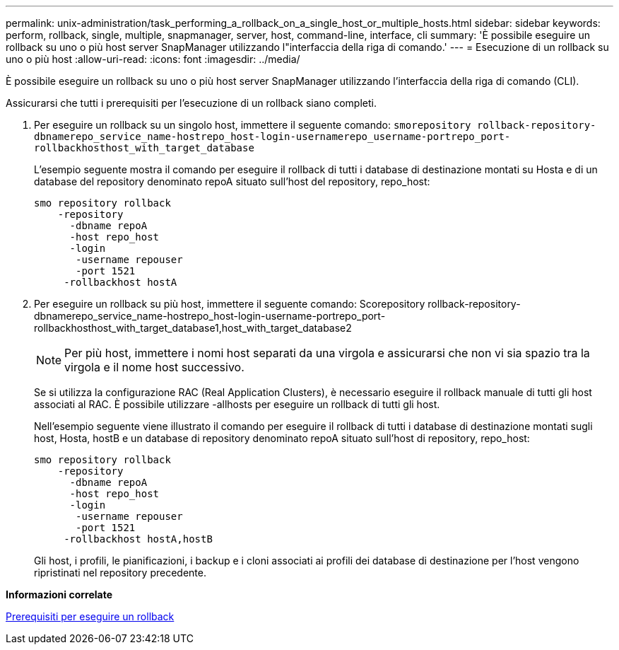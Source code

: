 ---
permalink: unix-administration/task_performing_a_rollback_on_a_single_host_or_multiple_hosts.html 
sidebar: sidebar 
keywords: perform, rollback, single, multiple, snapmanager, server, host, command-line, interface, cli 
summary: 'È possibile eseguire un rollback su uno o più host server SnapManager utilizzando l"interfaccia della riga di comando.' 
---
= Esecuzione di un rollback su uno o più host
:allow-uri-read: 
:icons: font
:imagesdir: ../media/


[role="lead"]
È possibile eseguire un rollback su uno o più host server SnapManager utilizzando l'interfaccia della riga di comando (CLI).

Assicurarsi che tutti i prerequisiti per l'esecuzione di un rollback siano completi.

. Per eseguire un rollback su un singolo host, immettere il seguente comando:
`smorepository rollback-repository-dbnamerepo_service_name-hostrepo_host-login-usernamerepo_username-portrepo_port-rollbackhosthost_with_target_database`
+
L'esempio seguente mostra il comando per eseguire il rollback di tutti i database di destinazione montati su Hosta e di un database del repository denominato repoA situato sull'host del repository, repo_host:

+
[listing]
----

smo repository rollback
    -repository
      -dbname repoA
      -host repo_host
      -login
       -username repouser
       -port 1521
     -rollbackhost hostA
----
. Per eseguire un rollback su più host, immettere il seguente comando: Scorepository rollback-repository-dbnamerepo_service_name-hostrepo_host-login-username-portrepo_port-rollbackhosthost_with_target_database1,host_with_target_database2
+

NOTE: Per più host, immettere i nomi host separati da una virgola e assicurarsi che non vi sia spazio tra la virgola e il nome host successivo.

+
Se si utilizza la configurazione RAC (Real Application Clusters), è necessario eseguire il rollback manuale di tutti gli host associati al RAC. È possibile utilizzare -allhosts per eseguire un rollback di tutti gli host.

+
Nell'esempio seguente viene illustrato il comando per eseguire il rollback di tutti i database di destinazione montati sugli host, Hosta, hostB e un database di repository denominato repoA situato sull'host di repository, repo_host:

+
[listing]
----

smo repository rollback
    -repository
      -dbname repoA
      -host repo_host
      -login
       -username repouser
       -port 1521
     -rollbackhost hostA,hostB
----
+
Gli host, i profili, le pianificazioni, i backup e i cloni associati ai profili dei database di destinazione per l'host vengono ripristinati nel repository precedente.



*Informazioni correlate*

xref:concept_prerequisites_for_performing_a_rollback.adoc[Prerequisiti per eseguire un rollback]
